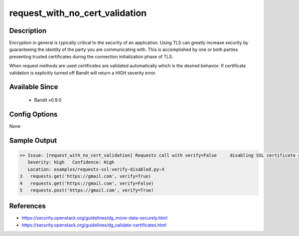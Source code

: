 
request_with_no_cert_validation
==============================================

Description
-----------
Encryption in general is typically critical to the security of an application.  Using TLS can greatly increase security by guaranteeing the identity of the party you are communicating with.  This is accomplished by one or both parties presenting trusted certificates during the connection initialization phase of TLS.

When request methods are used certificates are validated automatically which is the desired behavior.  If certificate validation is explicitly turned off Bandit will return a HIGH severity error.

Available Since
---------------
 - Bandit v0.9.0

Config Options
--------------
None

Sample Output
-------------
.. code-block:: none

    >> Issue: [request_with_no_cert_validation] Requests call with verify=False     disabling SSL certificate checks, security issue.
       Severity: High   Confidence: High
       Location: examples/requests-ssl-verify-disabled.py:4
    3   requests.get('https://gmail.com', verify=True)
    4   requests.get('https://gmail.com', verify=False)
    5   requests.post('https://gmail.com', verify=True)

References
----------
- https://security.openstack.org/guidelines/dg_move-data-securely.html
- https://security.openstack.org/guidelines/dg_validate-certificates.html
